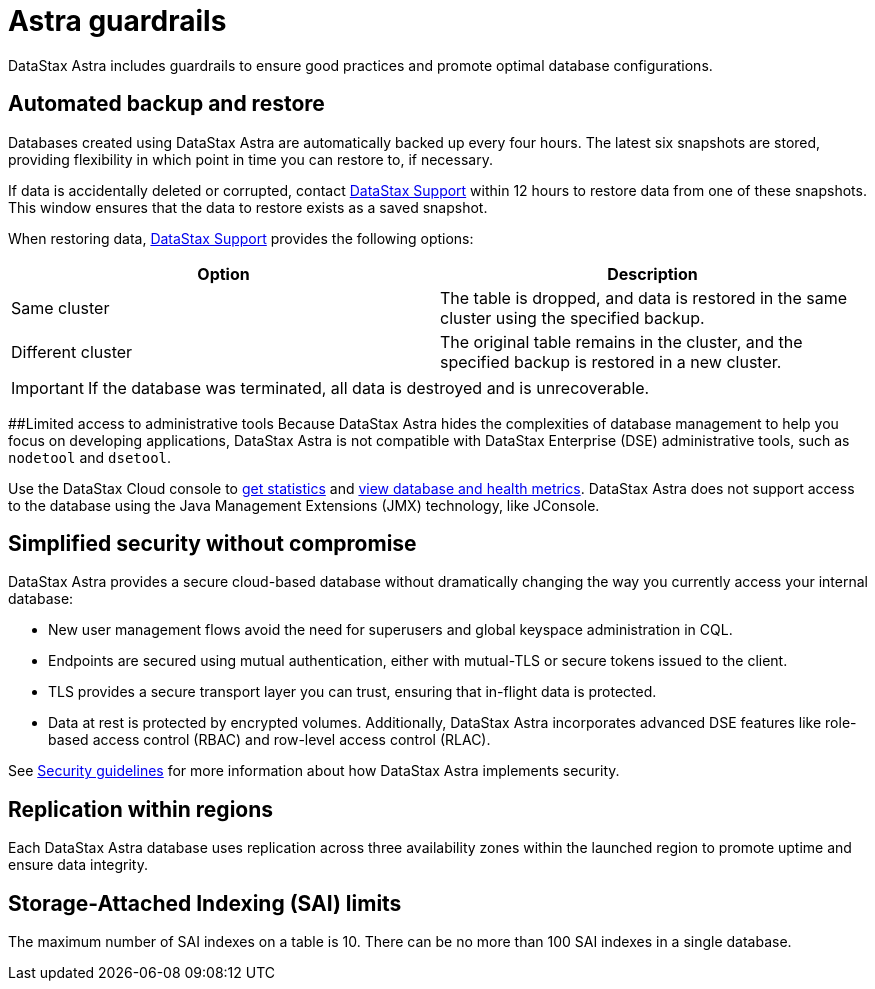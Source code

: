 = Astra guardrails
:slug: datastax-astra-guardrails

DataStax Astra includes guardrails to ensure good practices and promote optimal database configurations.

== Automated backup and restore

Databases created using DataStax Astra are automatically backed up every four hours.
The latest six snapshots are stored, providing flexibility in which point in time you can restore to, if necessary.

If data is accidentally deleted or corrupted, contact https://houston.datastax.com/hc/requests/new[DataStax Support] within 12 hours to restore data from one of these snapshots.
This window ensures that the data to restore exists as a saved snapshot.

When restoring data, https://houston.datastax.com/hc/requests/new[DataStax Support] provides the following options:

[cols=2*,options=header]
|===
|Option
|Description

|Same cluster
|The table is dropped, and data is restored in the same cluster using the specified backup.

|Different cluster
|The original table remains in the cluster, and the specified backup is restored in a new cluster.

|===


[IMPORTANT]
====
If the database was terminated, all data is destroyed and is unrecoverable.
====

##Limited access to administrative tools Because DataStax Astra hides the complexities of database management to help you focus on developing applications, DataStax Astra is not compatible with DataStax Enterprise (DSE) administrative tools, such as `nodetool` and `dsetool`.

Use the DataStax Cloud console to xref:monitoring-databases.adoc[get statistics] and xref:viewing-database-health-and-metrics.adoc[view database and health metrics].
DataStax Astra does not support access to the database using the Java Management Extensions (JMX) technology, like JConsole.

== Simplified security without compromise

DataStax Astra provides a secure cloud-based database without dramatically changing the way you currently access your internal database:

* New user management flows avoid the need for superusers and global keyspace administration in CQL.
* Endpoints are secured using mutual authentication, either with mutual-TLS or secure tokens issued to the client.
* TLS provides a secure transport layer you can trust, ensuring that in-flight data is protected.
* Data at rest is protected by encrypted volumes.
Additionally, DataStax Astra incorporates advanced DSE features like role-based access control (RBAC) and row-level access control (RLAC).

See xref:security-guidelines.adoc[Security guidelines] for more information about how DataStax Astra implements security.

== Replication within regions

Each DataStax Astra database uses replication across three availability zones within the launched region to promote uptime and ensure data integrity.

== Storage-Attached Indexing (SAI) limits

The maximum number of SAI indexes on a table is 10.
There can be no more than 100 SAI indexes in a single database.
